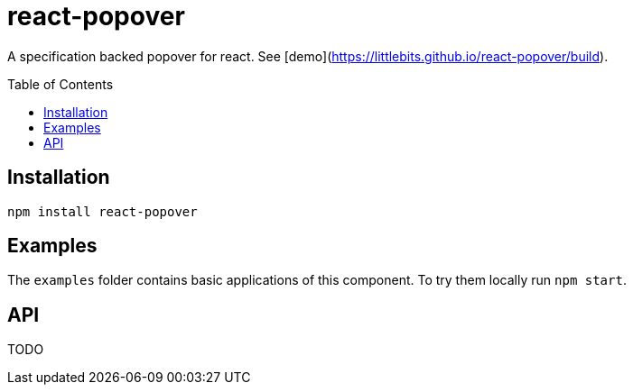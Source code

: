 # react-popover
:toc: macro

A specification backed popover for react. See [demo](https://littlebits.github.io/react-popover/build).


toc::[]


## Installation

----
npm install react-popover
----


## Examples

The `examples` folder contains basic applications of this component. To try them locally run `npm start`.


## API

TODO
